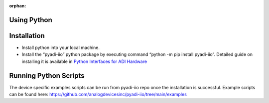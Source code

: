 :orphan:

============
Using Python
============

============
Installation
============

* Install python into your local machine.

* Install the “pyadi-iio” python package by executing command “python -m pip install pyadi-iio”. Detailed guide on installing it is available in `Python Interfaces for ADI Hardware <https://github.com/analogdevicesinc/pyadi-iio>`_

======================
Running Python Scripts
======================

The device specific examples scripts can be run from pyadi-iio repo once the installation is successful.
Example scripts can be found here: `<https://github.com/analogdevicesinc/pyadi-iio/tree/main/examples>`_
